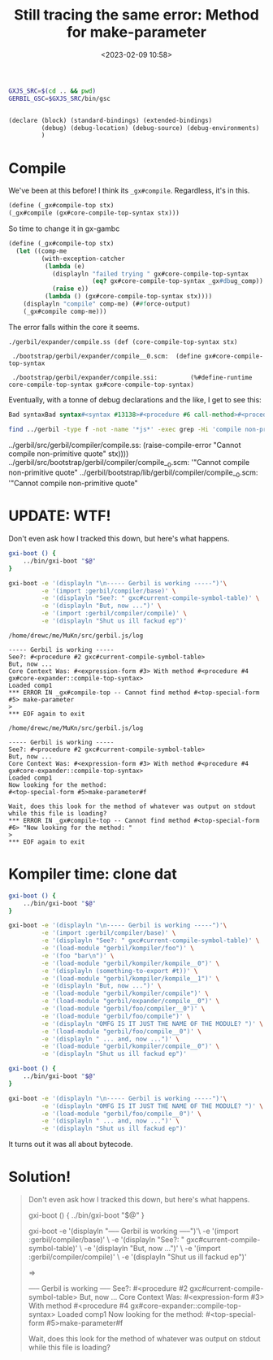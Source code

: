 #+title: Still tracing the same error: Method for make-parameter
#+date: <2023-02-09 10:58>
#+description:
#+filetags: gerbil scheme gambit javascript repl debug


#+begin_src bash :session gxm-param
  GXJS_SRC=$(cd .. && pwd)
  GERBIL_GSC=$GXJS_SRC/bin/gsc
#+end_src

#+begin_src scheme

  (declare (block) (standard-bindings) (extended-bindings)
           (debug) (debug-location) (debug-source) (debug-environments)
           )
#+end_src


* Compile

We've been at this before! I think its =_gx#compile=. Regardless, it's in this.

#+begin_src scheme
  (define (_gx#compile-top stx)
  (_gx#compile (gx#core-compile-top-syntax stx)))
#+end_src

So time to change it in gx-gambc

#+begin_src scheme
    (define (_gx#compile-top stx)
      (let ((comp-me
             (with-exception-catcher
              (lambda (e)
                (displayln "failed trying " gx#core-compile-top-syntax
                           (eq? gx#core-compile-top-syntax _gx#dbug_comp))
                (raise e))
              (lambda () (gx#core-compile-top-syntax stx))))
        (displayln "compile" comp-me) (##force-output)
        (_gx#compile comp-me)))
#+end_src

The error falls within the core it seems.

#+begin_example
 ./gerbil/expander/compile.ss (def (core-compile-top-syntax stx)

  ./bootstrap/gerbil/expander/compile__0.scm:  (define gx#core-compile-top-syntax

  ./bootstrap/gerbil/expander/compile.ssi:         (%#define-runtime core-compile-top-syntax gx#core-compile-top-syntax)
#+end_example


  Eventually, with a tonne of debug declarations and the like, I get to see this:

#+begin_src scheme
  Bad syntaxBad syntax#<syntax #13138>#<procedure #6 call-method>#<procedure #7 method-ref>#<top-special-form #8>Bad syntaxor#tCannot compile non-primitive quote#fBad syntax#<table #10>struct-instance-init!: too many arguments for struct
#+end_src

#+begin_src sh :results verbatim :wrap text
  find ../gerbil -type f -not -name '*js*' -exec grep -Hi 'compile non-primitive quote' {} \;
#+end_src

#+begin_text
../gerbil/src/gerbil/compiler/compile.ss:      (raise-compile-error "Cannot compile non-primitive quote" stx))))
../gerbil/src/bootstrap/gerbil/compiler/compile__0.scm:                                           '"Cannot compile non-primitive quote"
../gerbil/bootstrap/lib/gerbil/compiler/compile__0.scm:                                           '"Cannot compile non-primitive quote"
#+end_text

* UPDATE: WTF!

Don't even ask how I tracked this down, but here's what happens.

#+begin_src bash :results verbatim :wrap example
  gxi-boot () {
      ../bin/gxi-boot "$@"
  }

  gxi-boot -e '(displayln "\n----- Gerbil is working -----")'\
           -e '(import :gerbil/compiler/base)' \
           -e '(displayln "See?: " gxc#current-compile-symbol-table)' \
           -e '(displayln "But, now ...")' \
           -e '(import :gerbil/compiler/compile)' \
           -e '(displayln "Shut us ill fackud ep")'
#+end_src

#+RESULTS:
#+begin_example
/home/drewc/me/MuKn/src/gerbil.js/log

----- Gerbil is working -----
See?: #<procedure #2 gxc#current-compile-symbol-table>
But, now ...
Core Context Was: #<expression-form #3> With method #<procedure #4 gx#core-expander::compile-top-syntax>
Loaded comp1
Now looking for the method: test#<top-special-form #5>%#begin-annotation#f

Wait, does this look for the method of whatever was output on stdout while this file is loading?
,*** ERROR IN _gx#compile-top -- Cannot find method #<top-special-form #6> make-parameter
>
,*** EOF again to exit
#+end_example

#+begin_example
/home/drewc/me/MuKn/src/gerbil.js/log

----- Gerbil is working -----
See?: #<procedure #2 gxc#current-compile-symbol-table>
But, now ...
Core Context Was: #<expression-form #3> With method #<procedure #4 gx#core-expander::compile-top-syntax>
Loaded comp1
,*** ERROR IN _gx#compile-top -- Cannot find method #<top-special-form #5> make-parameter
>
,*** EOF again to exit
#+end_example

#+begin_example
/home/drewc/me/MuKn/src/gerbil.js/log

----- Gerbil is working -----
See?: #<procedure #2 gxc#current-compile-symbol-table>
But, now ...
Core Context Was: #<expression-form #3> With method #<procedure #4 gx#core-expander::compile-top-syntax>
Loaded comp1
Now looking for the method:
#<top-special-form #5>make-parameter#f

Wait, does this look for the method of whatever was output on stdout while this file is loading?
,*** ERROR IN _gx#compile-top -- Cannot find method #<top-special-form #6> "Now looking for the method: "
>
,*** EOF again to exit
#+end_example



* Kompiler time: clone dat


#+begin_src bash :results verbatim :wrap example
  gxi-boot () {
      ../bin/gxi-boot "$@"
  }

  gxi-boot -e '(displayln "\n----- Gerbil is working -----")'\
           -e '(import :gerbil/compiler/base)' \
           -e '(displayln "See?: " gxc#current-compile-symbol-table)' \
           -e '(load-module "gerbil/kompiler/foo")' \
           -e '(foo "bar\n")' \
           -e '(load-module "gerbil/kompiler/kompile__0")' \
           -e '(displayln (something-to-export #t))' \
           -e '(load-module "gerbil/kompiler/kompile__1")' \
           -e '(displayln "But, now ...")' \
           -e '(load-module "gerbil/kompiler/compile")' \
           -e '(load-module "gerbil/expander/compile__0")' \
           -e '(load-module "gerbil/foo/compiler__0")' \
           -e '(load-module "gerbil/foo/compile")' \
           -e '(displayln "OMFG IS IT JUST THE NAME OF THE MODULE? ")' \
           -e '(load-module "gerbil/foo/compile__0")' \
           -e '(displayln " ... and, now ...")' \
           -e '(load-module "gerbil/kompiler/compile__0")' \
           -e '(displayln "Shut us ill fackud ep")'
#+end_src

#+RESULTS:
#+begin_example
/home/drewc/me/MuKn/src/gerbil.js/log

----- Gerbil is working -----
See?: #<procedure #2 gxc#current-compile-symbol-table>
bar
,*** entering bb1_kompile____0_23_
,*** entering bb1_something_2d_to_2d_export
,*** entering bb2_something_2d_to_2d_export
42
,*** entering bb1_kompile____1_23_
But, now ...
,*** entering bb1_compile_23_
OMFG IS IT JUST THE NAME OF THE MODULE?
,*** entering bb1_compile____0_23_
,*** ERROR IN _gx#compile-top -- Cannot find method #<top-special-form #3> This-is-the-first-form-in-a-buffer/module-named-compile__0
>
,*** EOF again to exit
#+end_example

#+begin_src bash :results verbatim :wrap example
  gxi-boot () {
      ../bin/gxi-boot "$@"
  }

  gxi-boot -e '(displayln "\n----- Gerbil is working -----")'\
           -e '(displayln "OMFG IS IT JUST THE NAME OF THE MODULE? ")' \
           -e '(load-module "gerbil/foo/compile__0")' \
           -e '(displayln " ... and, now ...")' \
           -e '(displayln "Shut us ill fackud ep")'
#+end_src

#+RESULTS:
#+begin_example
/home/drewc/me/MuKn/src/gerbil.js/log

----- Gerbil is working -----
OMFG IS IT JUST THE NAME OF THE MODULE?
,*** entering bb1_compile____0_23_
,*** ERROR IN _gx#compile-top -- Cannot find method #<top-special-form #2> This-is-the-first-and-only-form-in-a-buffer/module-named-compile__0
>
,*** EOF again to exit
#+end_example

It turns out it was all about bytecode.

* Solution!

#+begin_quote
Don't even ask how I tracked this down, but here's what happens.

gxi-boot () {
    ../bin/gxi-boot "$@"
}

gxi-boot -e '(displayln "\n----- Gerbil is working -----")'\
         -e '(import :gerbil/compiler/base)' \
         -e '(displayln "See?: " gxc#current-compile-symbol-table)' \
         -e '(displayln "But, now ...")' \
         -e '(import :gerbil/compiler/compile)' \
         -e '(displayln "Shut us ill fackud ep")'

=>

----- Gerbil is working -----
See?: #<procedure #2 gxc#current-compile-symbol-table>
But, now ...
Core Context Was: #<expression-form #3> With method #<procedure #4 gx#core-expander::compile-top-syntax>
Loaded comp1
Now looking for the method:
#<top-special-form #5>make-parameter#f

Wait, does this look for the method of whatever was output on stdout while this file is loading?
,*** ERROR IN _gx#compile-top -- Cannot find method #<top-special-form #6> "Now looking for the method: "
>
,*** EOF again to exit

After "Now looking for the method:" is supposed to be the same line as "Core Context Was: "
instead what is output, and thank you for being a rubber ducky, appears to be nothing, the form, a symbol, and #f for the method not being found.
That is very strange as it appears to mean that somehow loading that context is messing up the heap or stack pointer(s).
Drew Crampsie
@drewc
14:37
it's gotta be the heap, as the special form and the #f are passed in whereas the ... wait ... this is a channel...

  (define gx#core-dbg-cxt #f)
    (define (gx#dbg-core-cxt)
      (displayln "Core Context Was: " gx#core-dbg-cxt " With method "
                 (method-ref gx#core-dbg-cxt 'compile-top-syntax)))

So those strings work once, but then the heap or stack pointers or index are off as next time it runs that make-parameter is there and ... omg it's the stack!
Drew Crampsie
@drewc
14:43
At the very top of compiler/compile__0.scm is/was:

;; ;;  Debug Here
(display "Now looking for the method: ")
(gx#dbg-core-cxt)
(display "\n")
(display "Wait, does this look for the method of whatever was output on stdout while this file is loading?\n")

Commenting that out, the top after the declare forms is:

(begin

  (define gxc#current-compile-methods (make-parameter '#f))

Now running the same thing in gxi-boot gives me:

----- Gerbil is working -----
See?: #<procedure #2 gxc#current-compile-symbol-table>
But, now ...
Core Context Was: #<expression-form #3> With method #<procedure #4 gx#core-expander::compile-top-syntax>
Loaded comp1
,*** ERROR IN _gx#compile-top -- Cannot find method #<top-special-form #5> make-parameter
>

Drew Crampsie
@drewc
14:51
and adding that form to the end has different things as strings

----- Gerbil is working -----
See?: #<procedure #2 gxc#current-compile-symbol-table>
But, now ...
Core Context Was: #<expression-form #3> With method #<procedure #4 gx#core-expander::compile-top-syntax>
Loaded comp1
Now looking for the method: test#<top-special-form #5>%#begin-annotation#f

Wait, does this look for the method of whatever was output on stdout while this file is loading?
,*** ERROR IN _gx#compile-top -- Cannot find method #<top-special-form #6> make-parameter
>
,*** EOF again to exit

and, finally, changing the very first one to fake-parameter gives me this:

Core Context Was: #<expression-form #2> With method #<procedure #3 gx#core-expander::compile-top-syntax>
Loaded comp1
*** ERROR IN compile__0# -- Operator is not a PROCEDURE
(#!void #f)
> 42
*** ERROR IN compile__0# -- Cannot find method #<expression-form #2> fake-parameter
>

Drew Crampsie
@drewc
14:57
Holy fsck, that was extremely difficult to track down. Weeks spent looking for where/why it was seeking a method for make-parameter.
Drew Crampsie
@drewc
16:35
OMFG
@vyzo awake yet?

 gxi-boot () {
      ../bin/gxi-boot "$@"
  }

  gxi-boot -e '(displayln "\n----- Gerbil is working -----")'\
           -e '(displayln "OMFG IS IT JUST THE NAME OF THE MODULE? ")' \
           -e '(load-module "gerbil/foo/compile__0")' \
           -e '(displayln " ... and, now ...")' \
           -e '(displayln "Shut us ill fackud ep")'

=>

----- Gerbil is working -----
OMFG IS IT JUST THE NAME OF THE MODULE?
,*** entering bb1_compile____0_23_
,*** ERROR IN _gx#compile-top -- Cannot find method #<top-special-form #2> This-is-the-first-and-only-form-in-a-buffer/module-named-compile__0
>

Drew Crampsie
@drewc
16:59
@vyzo: do you know if that's a gerbil or gambit issue? naming the file anything else does not have that, only 'compile__0.scm'
@drewc wishes he had a heavy indica because it was only 8 or so hours coding today and the brain is turning over hard and fast ... want couch lock!
Drew Crampsie
@drewc
17:01
especially as I somewhat figured it out ... my mind knows where it needs to delve in deep and thinks it's very close.
I'm pretty sure it's wrong, but not by much :P
Drew Crampsie
@drewc
17:48
Solved it. FFS.
in the end it's bytecode.
Because gerbil's modules are not based on gambit's modules and C is different than JavaScript. You know that anger you feel at your dumb self once you stop being dumb through well gained knowledge? :D I'm so very pissed off now.
See how it says: bb1_compile____0_23_ in my last code quote?
Drew Crampsie
@drewc
17:53
That's the bytecode (AKA javascript) name of the init function for what gerbil calls the "gerbil/foo/compile__0". Note that it is missing "gerbil/foo/".
Now, the first var in that compiled file? _cst0__compile____0_23_ = _make_interned_symbol("This-is-the-first-form-in-a-buffer/module-named-compile__0");
Drew Crampsie
@drewc
17:58
Gambit uses no namespaces and bleeds the variables everywhere. I actually have a transpiler to get rid of/around that, but needed to run gerbil first before looking into that. Anyways, in compiler/compile__0.o1? _cst0__compile____0_23_ = _make_interned_symbol("make-parameter");
OMFG, that means that, in "expander/compile__0", no ... no no no no ...

_cst0__compile____0_23_ = _make_interned_symbol("compile-top-syntax");

I spent weeks looking for another place that looks for and uses methods on expansion and compilation and could only find that one place. It turns out that was the right place.
Drew Crampsie
@drewc
18:07
In conclusion, I was right, it was the heap and a pointer, in a JavaScript way. Sorry for littering this channel but it was such a wonderful rubber ducky that I'll be singing Ernie's song all night! Thank you all!!! :D <3
</end-scene>
_


#+end_quote
